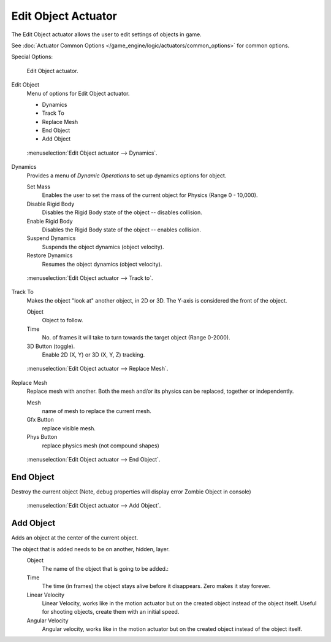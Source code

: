 .. _bpy.types.EditObjectActuator.:

********************
Edit Object Actuator
********************

The Edit Object actuator allows the user to edit settings of objects in game.

See :doc:`Actuator Common Options </game_engine/logic/actuators/common_options>` for common options.

Special Options:

.. figure:: /images/bge_actuator_edit_object.png
   :width: 271px

   Edit Object actuator.


Edit Object
   Menu of options for Edit Object actuator.

   - Dynamics
   - Track To
   - Replace Mesh
   - End Object
   - Add Object

.. figure:: /images/bge_actuator_edit_object_dynamics.png
   :width: 271px

   :menuselection:`Edit Object actuator --> Dynamics`.


Dynamics
   Provides a menu of *Dynamic Operations* to set up dynamics options for object.

   Set Mass
      Enables the user to set the mass of the current object for Physics (Range 0 - 10,000).
   Disable Rigid Body
      Disables the Rigid Body state of the object -- disables collision.
   Enable Rigid Body
      Disables the Rigid Body state of the object -- enables collision.
   Suspend Dynamics
      Suspends the object dynamics (object velocity).
   Restore Dynamics
      Resumes the object dynamics (object velocity).

.. figure:: /images/bge_actuator_edit_object_track_to.jpg
   :width: 271px

   :menuselection:`Edit Object actuator --> Track to`.


Track To
   Makes the object "look at" another object, in 2D or 3D.
   The Y-axis is considered the front of the object.

   Object
      Object to follow.
   Time
      No. of frames it will take to turn towards the target object (Range 0-2000).
   3D Button (toggle).
      Enable 2D (X, Y) or 3D (X, Y, Z) tracking.

.. figure:: /images/bge_actuator_edit_object_replace_mesh.jpg
   :width: 271px

   :menuselection:`Edit Object actuator --> Replace Mesh`.


Replace Mesh
   Replace mesh with another. Both the mesh and/or its physics can be replaced,
   together or independently.

   Mesh
      name of mesh to replace the current mesh.
   Gfx Button
      replace visible mesh.
   Phys Button
      replace physics mesh (not compound shapes)

.. figure:: /images/bge_actuator_edit_object_end_object.png
   :width: 271px

   :menuselection:`Edit Object actuator --> End Object`.


End Object
==========

Destroy the current object (Note, debug properties will display error Zombie Object in console)

.. figure:: /images/bge_actuator_edit_object_add_object.png
   :width: 271px

   :menuselection:`Edit Object actuator --> Add Object`.


Add Object
==========

Adds an object at the center of the current object.

The object that is added needs to be on another, hidden, layer.
   Object
      The name of the object that is going to be added.:
   Time
      The time (in frames) the object stays alive before it disappears.
      Zero makes it stay forever.
   Linear Velocity
      Linear Velocity, works like in the motion actuator but on the created object instead of the object itself.
      Useful for shooting objects, create them with an initial speed.
   Angular Velocity
      Angular velocity, works like in the motion actuator but on the created object instead of the object itself.
